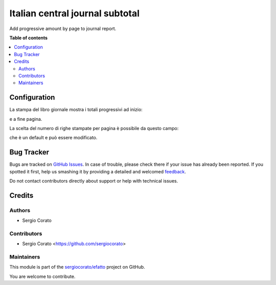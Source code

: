 ================================
Italian central journal subtotal
================================

.. !!!!!!!!!!!!!!!!!!!!!!!!!!!!!!!!!!!!!!!!!!!!!!!!!!!!
   !! This file is generated by oca-gen-addon-readme !!
   !! changes will be overwritten.                   !!
   !!!!!!!!!!!!!!!!!!!!!!!!!!!!!!!!!!!!!!!!!!!!!!!!!!!!

.. |badge1| image:: https://img.shields.io/badge/maturity-Beta-yellow.png
    :target: https://odoo-community.org/page/development-status
    :alt: Beta
.. |badge2| image:: https://img.shields.io/badge/licence-AGPL--3-blue.png
    :target: http://www.gnu.org/licenses/agpl-3.0-standalone.html
    :alt: License: AGPL-3
.. |badge3| image:: https://img.shields.io/badge/github-sergiocorato%2Fefatto-lightgray.png?logo=github
    :target: https://github.com/sergiocorato/efatto/tree/12.0/l10n_it_central_journal_subtotal
    :alt: sergiocorato/efatto

|badge1| |badge2| |badge3| 

Add progressive amount by page to journal report.

**Table of contents**

.. contents::
   :local:

Configuration
=============

La stampa del libro giornale mostra i totali progressivi ad inizio:

.. image:: https://raw.githubusercontent.com/sergiocorato/efatto/12.0/l10n_it_central_journal_subtotal/static/description/progressivo_inizio_pagina.png
    :alt: Progressivo inizio pagina

e a fine pagina.

.. image:: https://raw.githubusercontent.com/sergiocorato/efatto/12.0/l10n_it_central_journal_subtotal/static/description/progressivo_fine_pagina.png
    :alt: Progressivo fine pagina

La scelta del numero di righe stampate per pagina è possibile da questo campo:

.. image:: https://raw.githubusercontent.com/sergiocorato/efatto/12.0/l10n_it_central_journal_subtotal/static/description/righe_per_pagina.png
    :alt: Progressivo inizio pagina

che è un default e può essere modificato.

Bug Tracker
===========

Bugs are tracked on `GitHub Issues <https://github.com/sergiocorato/efatto/issues>`_.
In case of trouble, please check there if your issue has already been reported.
If you spotted it first, help us smashing it by providing a detailed and welcomed
`feedback <https://github.com/sergiocorato/efatto/issues/new?body=module:%20l10n_it_central_journal_subtotal%0Aversion:%2012.0%0A%0A**Steps%20to%20reproduce**%0A-%20...%0A%0A**Current%20behavior**%0A%0A**Expected%20behavior**>`_.

Do not contact contributors directly about support or help with technical issues.

Credits
=======

Authors
~~~~~~~

* Sergio Corato

Contributors
~~~~~~~~~~~~

* Sergio Corato <https://github.com/sergiocorato>

Maintainers
~~~~~~~~~~~

This module is part of the `sergiocorato/efatto <https://github.com/sergiocorato/efatto/tree/12.0/l10n_it_central_journal_subtotal>`_ project on GitHub.

You are welcome to contribute.
